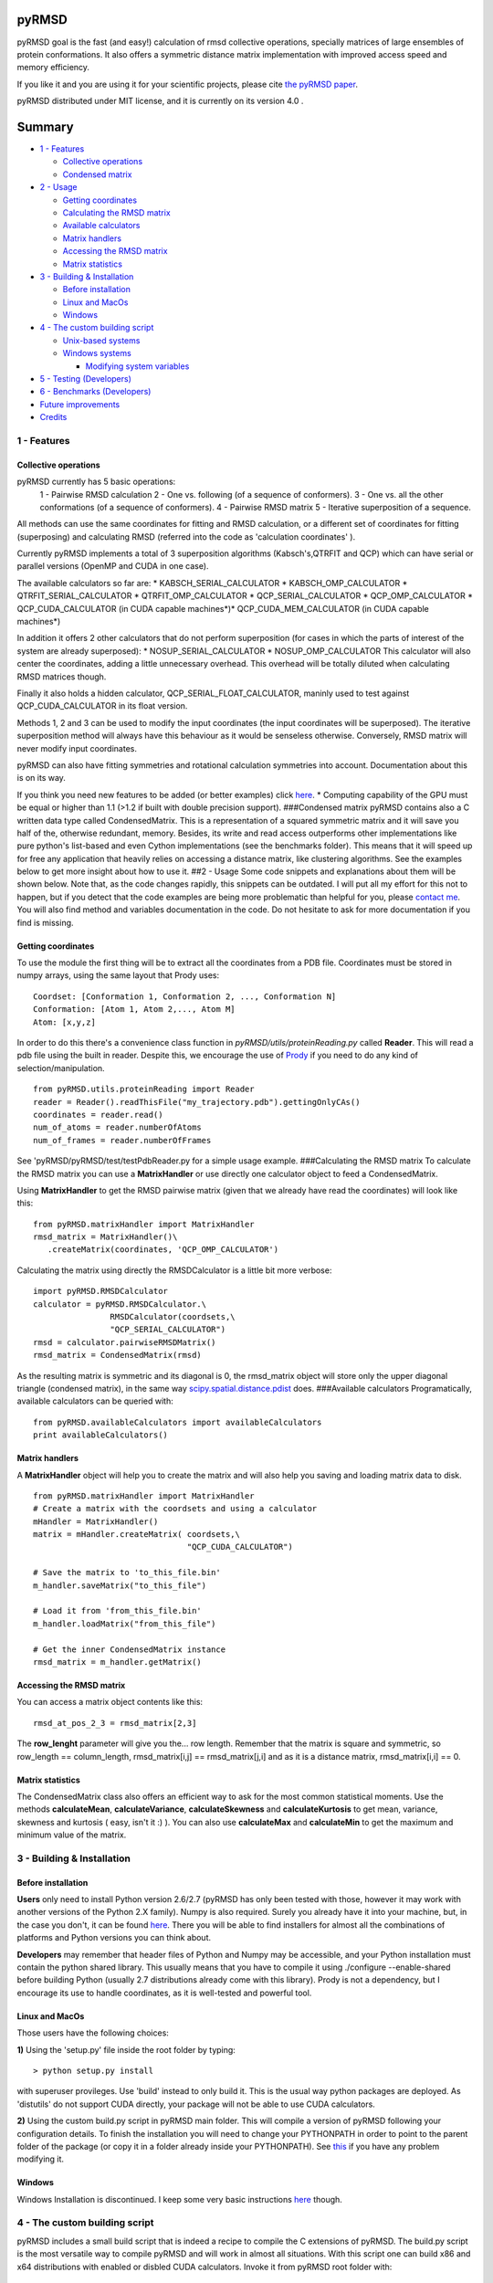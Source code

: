 pyRMSD
======

pyRMSD goal is the fast (and easy!) calculation of rmsd collective
operations, specially matrices of large ensembles of protein
conformations. It also offers a symmetric distance matrix implementation
with improved access speed and memory efficiency.

If you like it and you are using it for your scientific projects, please
cite `the pyRMSD
paper <http://bioinformatics.oxfordjournals.org/content/29/18/2363>`_.

pyRMSD distributed under MIT license, and it is currently on its version
4.0 .

Summary
=======

-  `1 - Features <#1---features>`_

   -  `Collective operations <#collective-operations>`_
   -  `Condensed matrix <#condensed-matrix>`_

-  `2 - Usage <#2---usage>`_

   -  `Getting coordinates <#getting-coordinates>`_
   -  `Calculating the RMSD matrix <#calculating-the-rmsd-matrix>`_
   -  `Available calculators <#available-calculators>`_
   -  `Matrix handlers <#matrix-handlers>`_
   -  `Accessing the RMSD matrix <#accessing-the-rmsd-matrix>`_
   -  `Matrix statistics <#matrix-statistics>`_

-  `3 - Building & Installation <#3---building--installation>`_

   -  `Before installation <#before-installation>`_
   -  `Linux and MacOs <#linux-and-macos>`_
   -  `Windows <#windows>`_

-  `4 - The custom building script <#4---the-custom-building-script>`_

   -  `Unix-based systems <#unix-based-systems>`_
   -  `Windows systems <#windows-systems>`_

      -  `Modifying system variables <#modifying-system-variables>`_

-  `5 - Testing (Developers) <#5---testing-developers>`_
-  `6 - Benchmarks (Developers) <#6---benchmarks-developers>`_
-  `Future improvements <#future-improvements>`_
-  `Credits <#credits>`_

1 - Features
------------

Collective operations
~~~~~~~~~~~~~~~~~~~~~

pyRMSD currently has 5 basic operations:
 1 - Pairwise RMSD calculation
 2 - One vs. following (of a sequence of conformers).
 3 - One vs. all the other conformations (of a sequence of conformers).
 4 - Pairwise RMSD matrix
 5 - Iterative superposition of a sequence.

All methods can use the same coordinates for fitting and RMSD
calculation, or a different set of coordinates for fitting (superposing)
and calculating RMSD (referred into the code as 'calculation
coordinates' ).

Currently pyRMSD implements a total of 3 superposition algorithms
(Kabsch's,QTRFIT and QCP) which can have serial or parallel versions
(OpenMP and CUDA in one case).

The available calculators so far are: \* KABSCH\_SERIAL\_CALCULATOR \*
KABSCH\_OMP\_CALCULATOR \* QTRFIT\_SERIAL\_CALCULATOR \*
QTRFIT\_OMP\_CALCULATOR \* QCP\_SERIAL\_CALCULATOR \*
QCP\_OMP\_CALCULATOR \* QCP\_CUDA\_CALCULATOR (in CUDA capable
machines*)* QCP\_CUDA\_MEM\_CALCULATOR (in CUDA capable machines\*)

In addition it offers 2 other calculators that do not perform
superposition (for cases in which the parts of interest of the system
are already superposed): \* NOSUP\_SERIAL\_CALCULATOR
\* NOSUP\_OMP\_CALCULATOR
This calculator will also center the coordinates, adding a little
unnecessary overhead. This overhead will be totally diluted when
calculating RMSD matrices though.

Finally it also holds a hidden calculator,
QCP\_SERIAL\_FLOAT\_CALCULATOR, maninly used to test against
QCP\_CUDA\_CALCULATOR in its float version.

Methods 1, 2 and 3 can be used to modify the input coordinates (the
input coordinates will be superposed). The iterative superposition
method will always have this behaviour as it would be senseless
otherwise. Conversely, RMSD matrix will never modify input coordinates.

pyRMSD can also have fitting symmetries and rotational calculation
symmetries into account. Documentation about this is on its way.

If you think you need new features to be added (or better examples)
click `here <#contact_features>`_.
\* Computing capability of the GPU must be equal or higher than 1.1
(>1.2 if built with double precision support).
###Condensed matrix
pyRMSD contains also a C written data type called CondensedMatrix. This
is a representation of a squared symmetric matrix and it will save you
half of the, otherwise redundant, memory. Besides, its write and read
access outperforms other implementations like pure python's list-based
and even Cython implementations (see the benchmarks folder). This means
that it will speed up for free any application that heavily relies on
accessing a distance matrix, like clustering algorithms. See the
examples below to get more insight about how to use it. ##2 - Usage
Some code snippets and explanations about them will be shown below. Note
that, as the code changes rapidly, this snippets can be outdated. I will
put all my effort for this not to happen, but if you detect that the
code examples are being more problematic than helpful for you, please
`contact me <#contact_features>`_. You will also find method and
variables documentation in the code. Do not hesitate to ask for more
documentation if you find is missing.

Getting coordinates
~~~~~~~~~~~~~~~~~~~

To use the module the first thing will be to extract all the coordinates
from a PDB file. Coordinates must be stored in numpy arrays, using the
same layout that Prody uses:

::

    Coordset: [Conformation 1, Conformation 2, ..., Conformation N]  
    Conformation: [Atom 1, Atom 2,..., Atom M]  
    Atom: [x,y,z]  

In order to do this there's a convenience class function in
*pyRMSD/utils/proteinReading.py* called **Reader**. This will read a pdb
file using the built in reader. Despite this, we encourage the use of
`Prody <http://www.csb.pitt.edu/prody/>`_ if you need to do any kind of
selection/manipulation.

::

    from pyRMSD.utils.proteinReading import Reader    
    reader = Reader().readThisFile("my_trajectory.pdb").gettingOnlyCAs()
    coordinates = reader.read()
    num_of_atoms = reader.numberOfAtoms
    num_of_frames = reader.numberOfFrames

See 'pyRMSD/pyRMSD/test/testPdbReader.py for a simple usage example.
###Calculating the RMSD matrix
To calculate the RMSD matrix you can use a **MatrixHandler** or use
directly one calculator object to feed a CondensedMatrix.

Using **MatrixHandler** to get the RMSD pairwise matrix (given that we
already have read the coordinates) will look like this:

::

    from pyRMSD.matrixHandler import MatrixHandler
    rmsd_matrix = MatrixHandler()\
       .createMatrix(coordinates, 'QCP_OMP_CALCULATOR')

Calculating the matrix using directly the RMSDCalculator is a little bit
more verbose:

::

    import pyRMSD.RMSDCalculator
    calculator = pyRMSD.RMSDCalculator.\
                    RMSDCalculator(coordsets,\
                    "QCP_SERIAL_CALCULATOR")
    rmsd = calculator.pairwiseRMSDMatrix()
    rmsd_matrix = CondensedMatrix(rmsd)

As the resulting matrix is symmetric and its diagonal is 0, the
rmsd\_matrix object will store only the upper diagonal triangle
(condensed matrix), in the same way
`scipy.spatial.distance.pdist <http://docs.scipy.org/doc/scipy/reference/generated/scipy.spatial.distance.pdist.html>`_
does.
###Available calculators Programatically, available calculators can be
queried with:

::

    from pyRMSD.availableCalculators import availableCalculators
    print availableCalculators()

Matrix handlers
~~~~~~~~~~~~~~~

A **MatrixHandler** object will help you to create the matrix and will
also help you saving and loading matrix data to disk.

::

    from pyRMSD.matrixHandler import MatrixHandler  
    # Create a matrix with the coordsets and using a calculator
    mHandler = MatrixHandler()  
    matrix = mHandler.createMatrix( coordsets,\
                                    "QCP_CUDA_CALCULATOR")

    # Save the matrix to 'to_this_file.bin'  
    m_handler.saveMatrix("to_this_file")  

    # Load it from 'from_this_file.bin'  
    m_handler.loadMatrix("from_this_file") 

    # Get the inner CondensedMatrix instance
    rmsd_matrix = m_handler.getMatrix()  

Accessing the RMSD matrix
~~~~~~~~~~~~~~~~~~~~~~~~~

You can access a matrix object contents like this:

::

    rmsd_at_pos_2_3 = rmsd_matrix[2,3]

The **row\_lenght** parameter will give you the... row length. Remember
that the matrix is square and symmetric, so row\_length ==
column\_length, rmsd\_matrix[i,j] == rmsd\_matrix[j,i] and as it is a
distance matrix, rmsd\_matrix[i,i] == 0.

Matrix statistics
~~~~~~~~~~~~~~~~~

The CondensedMatrix class also offers an efficient way to ask for the
most common statistical moments. Use the methods **calculateMean**,
**calculateVariance**, **calculateSkewness** and **calculateKurtosis**
to get mean, variance, skewness and kurtosis ( easy, isn't it :) ). You
can also use **calculateMax** and **calculateMin** to get the maximum
and minimum value of the matrix.

3 - Building & Installation
---------------------------

Before installation
~~~~~~~~~~~~~~~~~~~

**Users** only need to install Python version 2.6/2.7 (pyRMSD has only
been tested with those, however it may work with another versions of the
Python 2.X family). Numpy is also required. Surely you already have it
into your machine, but, in the case you don't, it can be found
`here <http://sourceforge.net/projects/numpy/files/>`_. There you will
be able to find installers for almost all the combinations of platforms
and Python versions you can think about.

**Developers** may remember that header files of Python and Numpy may be
accessible, and your Python installation must contain the python shared
library. This usually means that you have to compile it using
./configure --enable-shared before building Python (usually 2.7
distributions already come with this library). Prody is not a
dependency, but I encourage its use to handle coordinates, as it is
well-tested and powerful tool.

Linux and MacOs
~~~~~~~~~~~~~~~

Those users have the following choices:

**1)** Using the 'setup.py' file inside the root folder by typing:

::

    > python setup.py install

with superuser provileges. Use 'build' instead to only build it. This is
the usual way python packages are deployed. As 'distutils' do not
support CUDA directly, your package will not be able to use CUDA
calculators.

**2)** Using the custom build.py script in pyRMSD main folder. This will
compile a version of pyRMSD following your configuration details. To
finish the installation you will need to change your PYTHONPATH in order
to point to the parent folder of the package (or copy it in a folder
already inside your PYTHONPATH). See
`this <http://superuser.com/questions/247620/how-to-globally-modify-the-default-pythonpath-sys-path>`_
if you have any problem modifying it.

Windows
~~~~~~~

Windows Installation is discontinued. I keep some very basic
instructions `here <#windows-systems>`_ though.

4 - The custom building script
------------------------------

pyRMSD includes a small build script that is indeed a recipe to compile
the C extensions of pyRMSD. The build.py script is the most versatile
way to compile pyRMSD and will work in almost all situations. With this
script one can build x86 and x64 distributions with enabled or disbled
CUDA calculators. Invoke it from pyRMSD root folder with:

::

    > python build.py \[OPTIONS\]

By default this script won't do anything. OPTIONS can be one of these:

--build -> to compile pyRMSD (OpenMP version).
--cuda single/double -> to compile it with single or double precission
(you must specify only one). Double precission will not work in old
cards even if they are CUDA capable.
--clean -> Will remove any generated .o files. --build --clean is a good
combination if you are not a developer.
--clean-all -> Will remove all generated files. Combine this one with
any other is not a good idea. It will remove any useful built file.
--build-conf -> Will determine the file (inside *build\_conf* folder)
storing the configuration info.
--help/-h -> Will write some hints about the options.

This script uses distutil's *sysconfig* package to get the search path
for python headers and libs automatically.
The building script will try to guess the location of the needed files
for compilation, but it can be easily modified to be able to handle all
kind of scenarios.

Configuration files
~~~~~~~~~~~~~~~~~~~

As stated before, multiple configuration files can be used by the
building script to feed it with the correct variables. This
configuration files are stored in the *build\_conf* folder and by
default, the 'default.conf' file is loaded (equivalent to *--build-conf
default.conf*). These are the parameters that can be changed. If one key
is not present in the file, then the contents of the key inside the
'default.conf' file are used.

-  "CUDA\_BASE": Base folder of the CUDA distribution installed.
-  "CUDA\_INCLUDE\_FOLDER": Folder inside CUDA\_BASE where CUDA headers
   are found.
-  "CUDA\_LIBRARIES\_FOLDER": Folder inside CUDA\_BASE where CUDA
   libraries are found.
-  "CUDA\_ARCHITECHTURE": Arquitecture of the GPU (in the sm\_XX
   format).
-  "CUDA\_LIBRARY": Name of the cuda library (usually 'cudart').
-  "CUDA\_OPTIONS": Some options for the CUDA compiler.
-  "DEFINE\_USE\_CUDA": Allows to redefine the macro that tells the
   preprocessor that CUDA is going to be used. Changing this means you
   also changed parts of the code, so is not adviced.
-  "PYTHON\_EXTENSION\_OPTIONS": Compiler options usually added to
   compile Python extensions.
-  "PYTHON\_INCLUDE\_FOLDER": If "AUTO" it will use
   'distutils.sysconfig' to obtain the location of Python's header
   files, if not it must be the full location of python's header files
   folder.
-  "PYTHON\_LIBRARY\_FOLDER": If "AUTO" it will use
   'distutils.sysconfig' to obtain the location of Python's libraries.
   If "AUTO\_ALT", it will use os.path.dirname (useful for those
   situations in which 'distutils.sysconfig' fails to get the propper
   folder). The other option is the full location of python's libraries
   folder.
-  "PYTHON\_LIBRARY" : The python library to link against.
-  "OPENMP\_OPTION" : The openmp flag for the compiler used (nowadays
   the only compiler is gcc, so this flag must be -fopenmp in almost all
   cases).
-  "NUMPY\_INCLUDE" : If "AUTO" it will use ''numpy.get\_include' to get
   the folder where numpy headers are. If not it must be the full path
   of this folder.
-  "PYTHON\_EXTENSION\_LINKING\_OPTIONS": Compiler options usually added
   to link Python extensions.

See the examples into the *build\_conf* if you want to create your own
configuration files.

Unix-based systems
~~~~~~~~~~~~~~~~~~

The building script was used in a Ubuntu x86 and Ubuntu x64 Os, as well
as in MacOs (Snow Leopard) to perform a non CUDA build. It had the
*python-dev* package installed, so python headers were available.
PYTHON\_X constants were left unchanged.
It was also used under Ubuntu x64 with CUDA 4.2 to build the CUDA
enabled version.
####Mac Users Roman Sloutsky warns that if you're not able to compile
using the build script with default configuration options, just try to
change "PYTHON\_LIBRARY\_FOLDER":"AUTO" to
"PYTHON\_LIBRARY\_FOLDER":"AUTO\_ALT" in "default.conf". Creating a new
configuration file with only this entry will also work.

Windows systems
~~~~~~~~~~~~~~~

A preliminary version of the build script was also tested in Windows 7
32 and 64 systems using MinGW compiler tools. Here are the steps
followed to succesfully compile the extensions:

- `Download <http://www.mingw.org/>`_ and install MinGW. Then add its
/bin folder to Windows PATH
- `Download <http://www.python.org/download/releases/2.7.3/>`_ and
install Python 2.7.3
- `Download <http://www.scipy.org/Download>`_ and install Numpy (tested
with v. 1.7.0 for python 2.7)
- [Optional] `Download <http://www.csb.pitt.edu/prody/getprody.html>`_
and install Prody (tested with v. 1.4.1 for python 2.7)

*PYTHON\_INCLUDE\_FOLDER* and *PYTHON\_LIBRARY\_FOLDER* constants were
changed to match our Python installation paths.
*PYTHON\_EXTENSION\_LINKING\_OPTIONS* and *PYTHON\_EXTENSION\_OPTIONS*
were also changed to fit Windows extension creation options.
Once everything is built, create (or modify) the PYTHONPATH system
variable and make it point the pyRMSD folder.

Modifying system variables
^^^^^^^^^^^^^^^^^^^^^^^^^^

In order to create or modify a system variable under Windows 7, you will
have to go to Control Panel -> System and Security -> System -> Advanced
System Settings.

5 - Testing (Developers)
------------------------

Once installed you can run the tests in *pyRMSD/test* using:

::

    > python -m unittest discover

Currently only the *test\_create\_with\_reader* test will fail if all
the dependencies are fullfilled (it's unwritten yet). If you didn't
build pyRMSD with CUDA support, 5 tests will be skipped.

If you compiled the package using the build script, an extra test suite
will be available in the *src/calculators/test* folder with pure C
tests. Run it inside this folder with ./test\_rmsdtools\_main

6 - Benchmarks (Developers)
---------------------------

Also available to users, inside the */benchmark* folder, there are the
benchmarks used to assest the performance of pyRMSD.
There one can find some small scripts to test OpenMP parametrizations,
calculation time of every implementation or even a small floating point
error check.

Future improvements
-------------------

If you have used this package and you feel something is
missing/incorrect or whatever, you can change it and contribute. Some
examples of things that need to be improved are:
\* Solving bug in the CondensedMatrix object (erroneous creation when
using a numpy array)
\* Adding number of threads option for any OpenMP calculator. **DONE**
\* Adding number of blocks and threads per block option in CUDA
calculator. **DONE**
\* Create a unique installer using Python distutils (difficult because
of the use of CUDA).
\* C code needs more comments and to encapsulate function arguments (an
absolutely needed major refactoring). **DONE** \* Matrix generation load
balance can be improved. \* Names in C code must be more
self-explanatory. **IMPROVED** \* C code must be revised and further
simplified. **DONE**
\* Add more and better tests to increase coverage.
\* Convert build.py in a Makefile generator. **PARTIALLY DONE** (it now
acts just like make would do)
\* Add more comments...
\* Symmetry features need to be explained. \* and of course improving
this README!! If you want to add new features (for instance mass
weighting) do not hesitate to contact me at: victor.gil.sepulveda at
gmail.com. Of course, you can fork the repository and add as many
features and improvements as you want.

Credits
-------

-  Some Numpy helper functions were first seen in
   http://www.scipy.org/Cookbook/C\_Extensions/NumPy\_arrays, by Lou
   Pecora (if I'm not wrong).

-  The initial Python implementation of superposition was extracted from
   Prody source code (by `Ahmet
   Bakan <http://www.csb.pitt.edu/People/abakan/>`_) and modified, with
   the only goal of providing a python example to compare performance
   and stability. The iterative superposition algorithm is a direct
   translation of his iterpose algorithm.

-  QCP superposition method code was adapted from the code
   `here <http://theobald.brandeis.edu/qcp/>`_

-  The statistics function code was adapted from the work of
   jjhaag@dreamincode.net (available
   `here <http://www.dreamincode.net/code/snippet1447.htm>`_ ).

-  Kabsch algorithm code was adapted from the work of `Dr. Bosco K.
   Ho <http://boscoh.com/>`_. I would like to give him special tanks for
   his help.

-  As far as I know the first CUDA implementation of QCP is from `Yutong
   Zhao <http://proteneer.com/blog/>`_. He went a step further trying to
   improve memory coalescence by changing the coordinates overlay.
   Pitifully his code is not open source.


